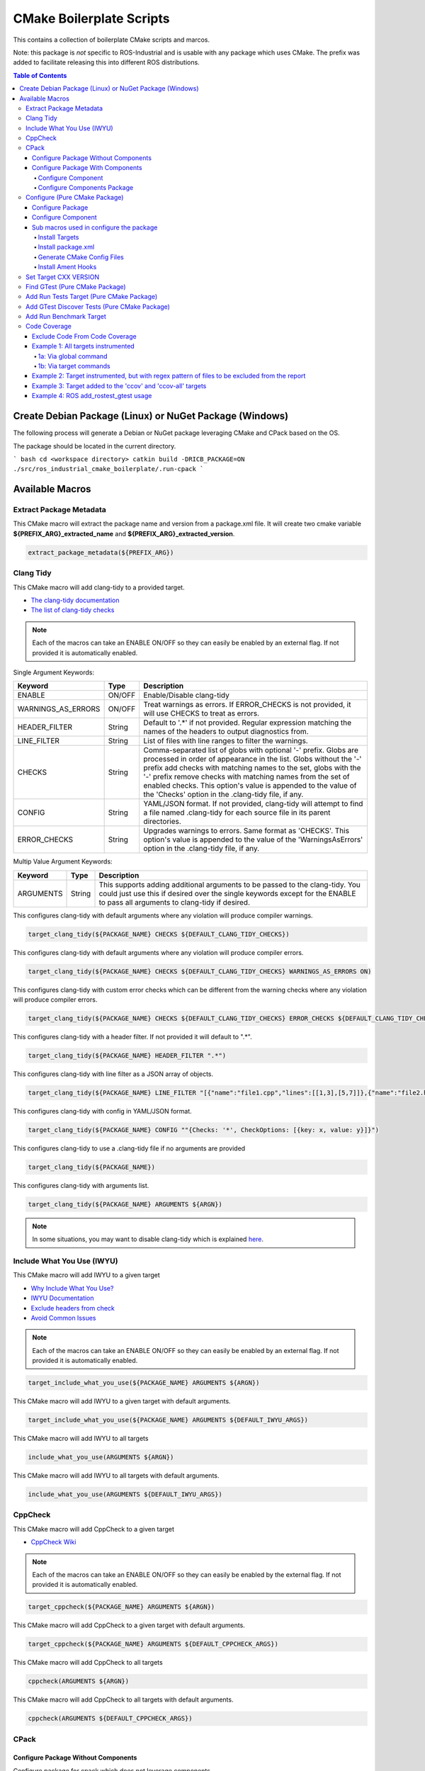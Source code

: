 #########################
CMake Boilerplate Scripts
#########################

|license apache 2.0|

.. |license apache 2.0| image:: https://img.shields.io/:license-Apache%202.0-yellowgreen.svg
   :target: https://opensource.org/licenses/Apache-2.0

|license bsd 3 clause|

.. |license bsd 3 clause| image:: https://img.shields.io/:license-BSD%203--Clause-orange.svg
   :target: https://opensource.org/licenses/BSD-3-Clause


This contains a collection of boilerplate CMake scripts and marcos.

Note: this package is *not* specific to ROS-Industrial and is usable with any package which uses CMake. The prefix was added to facilitate releasing this into different ROS distributions.

.. contents:: Table of Contents
   :depth: 4

********************************************************
Create Debian Package (Linux) or NuGet Package (Windows)
********************************************************

The following process will generate a Debian or NuGet package leveraging CMake and CPack based on the OS.

The package should be located in the current directory.

``` bash
cd <workspace directory>
catkin build -DRICB_PACKAGE=ON
./src/ros_industrial_cmake_boilerplate/.run-cpack
```

****************
Available Macros
****************

Extract Package Metadata
========================

This CMake macro will extract the package name and version from a package.xml file.
It will create two cmake variable **${PREFIX_ARG}_extracted_name** and **${PREFIX_ARG}_extracted_version**.

.. code-block:: cmake

   extract_package_metadata(${PREFIX_ARG})

Clang Tidy
==========

This CMake macro will add clang-tidy to a provided target.

- `The clang-tidy documentation <https://clang.llvm.org/extra/clang-tidy/>`_
- `The list of clang-tidy checks <https://clang.llvm.org/extra/clang-tidy/checks/list.html>`_

.. note:: Each of the macros can take an ENABLE ON/OFF so they can easily be enabled by an external flag. If not provided it is automatically enabled.

Single Argument Keywords:

================== ======== ===========
Keyword             Type    Description
================== ======== ===========
ENABLE              ON/OFF  Enable/Disable clang-tidy
WARNINGS_AS_ERRORS  ON/OFF  Treat warnings as errors. If ERROR_CHECKS is not provided, it will use CHECKS to treat as errors.
HEADER_FILTER       String  Default to '.*' if not provided. Regular expression matching the names of the headers to output diagnostics from.
LINE_FILTER         String  List of files with line ranges to filter the warnings.
CHECKS              String  Comma-separated list of globs with optional '-' prefix. Globs are processed in order of appearance in the list. Globs without the '-' prefix add checks with matching names to the set, globs with the '-' prefix remove checks with matching names from the set of enabled checks. This option's value is appended to the value of the 'Checks' option in the .clang-tidy file, if any.
CONFIG              String  YAML/JSON format. If not provided, clang-tidy will attempt to find a file named .clang-tidy for each source file in its parent directories.
ERROR_CHECKS        String  Upgrades warnings to errors. Same format as 'CHECKS'. This option's value is appended to the value of the 'WarningsAsErrors' option in the .clang-tidy file, if any.
================== ======== ===========

Multip Value Argument Keywords:

================== ======== ===========
Keyword             Type    Description
================== ======== ===========
ARGUMENTS           String  This supports adding additional arguments to be passed to the clang-tidy. You could just use this if desired over the single keywords except for the ENABLE to pass all arguments to clang-tidy if desired.
================== ======== ===========

This configures clang-tidy with default arguments where any violation will produce compiler warnings.

.. code-block:: cmake

   target_clang_tidy(${PACKAGE_NAME} CHECKS ${DEFAULT_CLANG_TIDY_CHECKS})

This configures clang-tidy with default arguments where any violation will produce compiler errors.

.. code-block:: cmake

   target_clang_tidy(${PACKAGE_NAME} CHECKS ${DEFAULT_CLANG_TIDY_CHECKS} WARNINGS_AS_ERRORS ON)

This configures clang-tidy with custom error checks which can be different from the warning checks where any violation will produce compiler errors.

.. code-block:: cmake

   target_clang_tidy(${PACKAGE_NAME} CHECKS ${DEFAULT_CLANG_TIDY_CHECKS} ERROR_CHECKS ${DEFAULT_CLANG_TIDY_CHECKS})

This configures clang-tidy with a header filter. If not provided it will default to ".*".

.. code-block:: cmake

   target_clang_tidy(${PACKAGE_NAME} HEADER_FILTER ".*")

This configures clang-tidy with line filter as a JSON array of objects.

.. code-block:: cmake

   target_clang_tidy(${PACKAGE_NAME} LINE_FILTER "[{"name":"file1.cpp","lines":[[1,3],[5,7]]},{"name":"file2.h"}]")

This configures clang-tidy with config in YAML/JSON format.

.. code-block:: cmake

   target_clang_tidy(${PACKAGE_NAME} CONFIG ""{Checks: '*', CheckOptions: [{key: x, value: y}]}")

This configures clang-tidy to use a .clang-tidy file if no arguments are provided

.. code-block:: cmake

   target_clang_tidy(${PACKAGE_NAME})

This configures clang-tidy with arguments list.

.. code-block:: cmake

   target_clang_tidy(${PACKAGE_NAME} ARGUMENTS ${ARGN})

.. note::

   In some situations, you may want to disable clang-tidy which is explained `here <https://clang.llvm.org/extra/clang-tidy/#id3>`_.

Include What You Use (IWYU)
===========================
This CMake macro will add IWYU to a given target

- `Why Include What You Use? <https://github.com/include-what-you-use/include-what-you-use/blob/master/docs/WhyIWYU.md>`_
- `IWYU Documentation <https://github.com/include-what-you-use/include-what-you-use/blob/master/README.md>`_
- `Exclude headers from check <https://github.com/include-what-you-use/include-what-you-use/blob/master/docs/IWYUPragmas.md>`_
- `Avoid Common Issues <https://www.incredibuild.com/blog/include-what-you-use-how-to-best-utilize-this-tool-and-avoid-common-issues/>`_

.. note:: Each of the macros can take an ENABLE ON/OFF so they can easily be enabled by an external flag. If not provided it is automatically enabled.

.. code-block:: cmake

   target_include_what_you_use(${PACKAGE_NAME} ARGUMENTS ${ARGN})

This CMake macro will add IWYU to a given target with default arguments.

.. code-block:: cmake

   target_include_what_you_use(${PACKAGE_NAME} ARGUMENTS ${DEFAULT_IWYU_ARGS})


This CMake macro will add IWYU to all targets

.. code-block:: cmake

   include_what_you_use(ARGUMENTS ${ARGN})

This CMake macro will add IWYU to all targets with default arguments.

.. code-block:: cmake

   include_what_you_use(ARGUMENTS ${DEFAULT_IWYU_ARGS})


CppCheck
========

This CMake macro will add CppCheck to a given target

- `CppCheck Wiki <https://sourceforge.net/p/cppcheck/wiki/Home/>`_

.. note:: Each of the macros can take an ENABLE ON/OFF so they can easily be enabled by the external flag. If not provided it is automatically enabled.

.. code-block:: cmake

   target_cppcheck(${PACKAGE_NAME} ARGUMENTS ${ARGN})


This CMake macro will add CppCheck to a given target with default arguments.

.. code-block:: cmake

   target_cppcheck(${PACKAGE_NAME} ARGUMENTS ${DEFAULT_CPPCHECK_ARGS})


This CMake macro will add CppCheck to all targets

.. code-block:: cmake

   cppcheck(ARGUMENTS ${ARGN})


This CMake macro will add CppCheck to all targets with default arguments.

.. code-block:: cmake

   cppcheck(ARGUMENTS ${DEFAULT_CPPCHECK_ARGS})

CPack
=====

Configure Package Without Components
------------------------------------
Configure package for cpack which does not leverage components

* One Value Args:
   * VERSION        - The package version
   * MAINTAINER     - The package maintainer
   * VENDOR         - The package vender
   * DESCRIPTION    - The package description
   * LICENSE_FILE   - The package license file
   * README_FILE    - The package readme
   * PACKAGE_PREFIX - The package prefix applied to all cpack generated files
* Multi Value Args:
   * LINUX_DEPENDS     - The linux dependencies required via apt install
   * WINDOWS_DEPENDS   - The windows dependencies required via nuget install

.. code-block:: cmake

   cpack(
     VERSION ${pkg_extracted_version}
     MAINTAINER <https://github.com/ros-industrial-consortium/tesseract>
     DESCRIPTION ${pkg_extracted_description}
     LICENSE_FILE ${CMAKE_CURRENT_LIST_DIR}/../LICENSE
     README_FILE ${CMAKE_CURRENT_LIST_DIR}/../README.md
     LINUX_DEPENDS
       "libboost-system-dev"
       "libboost-filesystem-dev"
       "libboost-serialization-dev"
       "libconsole-bridge-dev"
       "libtinyxml2-dev"
       "libeigen3-dev"
       "libyaml-cpp-dev"
     WINDOWS_DEPENDS
       "boost_system"
       "boost_filesystem;"
       "boost_serialization"
       "console-bridge"
       "tinyxml2"
       "Eigen3"
       "yaml-cpp")

Configure Package With Components
---------------------------------
This requires two macros one used in the components cmake file another for the top most package cmake file.

Configure Component
^^^^^^^^^^^^^^^^^^^
Configure components for cpack

* One Value Args:
   * COMPONENT      - The component name
   * VERSION        - The package version
   * DESCRIPTION    - The package description
   * PACKAGE_PREFIX - The package prefix applied to all cpack generated files
* Multi Value Args:
   * LINUX_DEPENDS     - The linux dependencies required via apt install
   * WINDOWS_DEPENDS   - The windows dependencies required via nuget install
   * COMPONENT_DEPENDS - The component dependencies required from this package

.. code-block:: cmake

   cpack_component(
     COMPONENT IKFAST # must be uppercase
     VERSION ${pkg_extracted_version}
     DESCRIPTION "Tesseract Kinematics ikfast implementation"
     COMPONENT_DEPENDS core)

Configure Components Package
^^^^^^^^^^^^^^^^^^^^^^^^^^^^
Configure package leveraging components for cpack

* One Value Args:
   * VERSION        - The package version
   * MAINTAINER     - The package maintainer
   * VENDOR         - The package vender
   * DESCRIPTION    - The package description
   * LICENSE_FILE   - The package license file
   * README_FILE    - The package readme
   * PACKAGE_PREFIX - The package prefix applied to all cpack generated files

.. code-block:: cmake

   cpack_component_package(
     VERSION ${pkg_extracted_version}
     MAINTAINER <https://github.com/ros-industrial-consortium/tesseract>
     DESCRIPTION ${pkg_extracted_description}
     LICENSE_FILE ${CMAKE_CURRENT_LIST_DIR}/../LICENSE
     README_FILE ${CMAKE_CURRENT_LIST_DIR}/../README.md)


Configure (Pure CMake Package)
==============================
This CMake macro simplifies the CMake package configure and install by performing multiple operations

Configure Package
-----------------
Performs multiple operation so other packages may find a package

If Namespace is provided but no targets it is assumed targets were installed and must be exported

* One Value Args:
   * NAMESPACE - This will prepend <namespace>:: to the target names as they are written to the import file
* Multi Value Args:
   * TARGETS      - The targets from the project to be installed
   * COMPONENTS   - The packages supported find_package components if any
   * DEPENDENCIES - The dependencies to be written to the packages Config.cmake file
   * CFG_EXTRAS   - The extra cmake files to be include in the packages Config.cmake file
* Usage:
   * It installs the provided targets
   * It exports the provided targets under the provided namespace
   * It installs the package.xml file
   * It creates and installs the ${PROJECT_NAME}-config.cmake and ${PROJECT_NAME}-config-version.cmake

.. code-block:: cmake

   configure_package(
     NAMESPACE <PACKAGE_NAMESPACE>
     TARGETS <TARGET_NAME_A> <TARGET_NAME_B>
     COMPONENTS <COMPONENT_NAME_A> <COMPONENT_NAME_B>
     DEPENDENCIES <deps>...
     CFG_EXTRAS <cmake files>...
   )

Example:

.. code-block:: cmake

   configure_package(
     NAMESPACE
       tesseract
     TARGETS
       ${PROJECT_NAME}
     DEPENDENCIES
       Eigen3
       TinyXML2
       yaml-cpp
       "Boost COMPONENTS system filesystem serialization"
     CFG_EXTRAS
       cmake/tesseract_common-extras.cmake
   )

To create the config cmake file, the macro by default looks for a configuration template
``cmake/${PROJECT_NAME}-config.cmake.in`` provided by the package. If not present, a default one
will be generated. If generated automatically, package dependencies will be included from the
arguments listed by ``DEPENDENCIES``. Additional configuration CMake scripts can also be included
with relative paths listed in the ``CFG_EXTRAS`` argument. The scripts should be installed alongside
the generated package config file, in ``lib/cmake/${PROJECT_NAME}``.


Configure Component
-------------------
Performs multiple operation so other packages may find a package's component

If Namespace is provided but no targets it is assumed targets were installed and must be exported

* One Value Args:
   * NAMESPACE - This will prepend <namespace>:: to the target names as they are written to the import file
   * COMPONENT - The component name
* Multi Value Args:
   * TARGETS      - The targets from the project to be installed
   * DEPENDENCIES - The dependencies to be written to the packages Config.cmake file
   * CFG_EXTRAS   - The extra cmake files to be include in the packages Config.cmake file
* Usage:
   * It installs the provided targets
   * It exports the provided targets under the provided namespace

.. code-block:: cmake

   configure_component(
     COMPONENT <COMPONENT_NAME>
     NAMESPACE <PACKAGE_NAMESPACE>
     TARGETS <TARGET_NAME_A> <TARGET_NAME_B>
     DEPENDENCIES <deps>...
     CFG_EXTRAS <cmake files>...
   )

Example:

.. code-block:: cmake

   configure_component(
     COMPONENT
       kdl
     NAMESPACE
       tesseract
     TARGETS
       ${PROJECT_NAME}_kdl ${PROJECT_NAME}_kdl_factories
     DEPENDENCIES
       Eigen3
       TinyXML2
       yaml-cpp
       "Boost COMPONENTS system filesystem serialization"
     CFG_EXTRAS
       cmake/tesseract_common-extras.cmake
   )

To create the config cmake file, the macro by default looks for a configuration template
``cmake/<COMPONENT_NAME>-config.cmake.in`` provided by the package. If not present, a default one
will be generated. If generated automatically, package dependencies will be included from the
arguments listed by ``DEPENDENCIES``. Additional configuration CMake scripts can also be included
with relative paths listed in the ``CFG_EXTRAS`` argument. The scripts should be installed alongside
the generated package config file, in ``lib/cmake/${PROJECT_NAME}``.


Sub macros used in configure the package
----------------------------------------
The following macros are used by configure_package and can be used independently if needed

Install Targets
^^^^^^^^^^^^^^^
This will install targets along associated with the provided component and export them to ${ARG_COMPONENT}-targets

* One Value Args:
   * COMPONENT (Optional) - The component name to associate the targets with, if not provided ${PROJECT_NAME} is used
* Multi Value Args:
   * TARGETS - The targets from the project to be installed


.. code-block:: cmake

   install_targets(TARGETS targetA targetb)

Install package.xml
^^^^^^^^^^^^^^^^^^^
This will install the package.xml file

.. code-block:: cmake

   install_pkgxml()

Generate CMake Config Files
^^^^^^^^^^^^^^^^^^^^^^^^^^^
Performs multiple operation so other packages may find a package and package components
The default export name is ${PROJECT_NAME} but it can be overriden by providing EXPORT_NAME

* Options:
   * EXPORT    - indicate if trargets should be exported
* One Value Args:
   * COMPONENT (Optional)   - the name given to the export ${ARG_COMPONENT}-targets, if not provided PROJECT_NAME is used
   * CONFIG_NAME (Optional) - the name given to the export ${ARG_COMPONENT}-config.cmake, if not provided COMPONENT is used
   * NAMESPACE (Optional)   - the namespace assigned for exported targets
* Multi Value Args:
   * DEPENDENCIES (Optional)         - list of dependencies to be loaded in the package config
   * CFG_EXTRAS (Optional)           - list of extra cmake config files to be loaded in package config
   * SUPPORTED_COMPONENTS (Optional) - list of supported components
* Usage:
   * generate_package_config(EXPORT NAMSPACE namespace) Install export targets with provided namespace
   * generate_package_config(EXPORT) Install export targets with no namespace
   * generate_package_config() Install cmake config files and not install export targets
   * It exports the provided targets under the provided namespace ${ARG_COMPONENT}-targets, if EXPORT option is set
   * It creates and install the ${ARG_CONFIG_NAME}-config.cmake
   * In not component, it create and installs ${ARG_CONFIG_NAME}-config-version.cmake


.. code-block:: cmake

   # Install and export targets with provided namespace
   generate_package_config(EXPORT NAMSPACE namespace)

   #Install and export targets with no namespace
   generate_package_config(EXPORT)

   # Install CMake config files and not install export targets
   generate_package_config() Install CMake config files and not install export targets

   # Install and export targets for package with components
   generate_package_config(EXPORT CONFIG_NAME ${PROJECT_NAME} SUPPORTED_COMPONENTS componentA componentB)

   # Install and export targets for component
   generate_package_config(EXPORT
     COMPONENT kdl
     NAMESPACE namespace
     DEPENDENCIES packageA packageB
     CFG_EXTRAS extraA.cmake extraB.cmake)

Additionally, ``DEPENDENCIES``, ``CFG_EXTRAS`` and ``SUPPORTED_COMPONENTS`` are passed for generated CMake config files.

Install Ament Hooks
^^^^^^^^^^^^^^^^^^^
Allows Colcon to find non-Ament packages when using workspace underlays

.. code-block:: cmake

   install_ament_hooks()

Set Target CXX VERSION
======================
This CMake macro simplifies setting the CXX version for the target

.. code-block:: cmake

   target_cxx_version(${PACKAGE_NAME} <INTERFACE|PRIVATE|PUBLIC> VERSION <CXX_VERSION>)

Example:
Set the version to 14 and PUBLIC.

.. code-block:: cmake

   target_cxx_version(${PACKAGE_NAME} PUBLIC VERSION 14)

Find GTest (Pure CMake Package)
===============================
This CMake macro calls ``find_package(GTest REQUIRED)`` and checks for the ``GTest::GTest`` and ``GTest::Main`` targets. If the targets are missing it will create the targets using the CMake variables.

.. code-block:: cmake

   find_gtest()


Add Run Tests Target (Pure CMake Package)
=========================================
This CMake macro adds a custom target that will run the tests after they are finished building. You may pass an optional
argument true|false adding the ability to disable the running of tests as part of the build for CI which calls make test.

Add run test target (These will automatically run the test after build finishes)

.. code-block:: cmake

   add_run_tests_target(<TARGET_NAME>)

.. code-block:: cmake

   add_run_tests_target(<TARGET_NAME> true)

Add empty run test target

.. code-block:: cmake

   add_run_tests_target(<TARGET_NAME> false)


Add GTest Discover Tests (Pure CMake Package)
=============================================
This CMake macro call the appropriate GTest function to add a test based on the CMake version

.. code-block:: cmake

   add_gtest_discover_tests(<TARGET_NAME>)

Add Run Benchmark Target
========================
This CMake macro adds a custom target that will run the benchmarks after they are finished building.

Add run benchmark target (These will automatically run the benchmark after build finishes)

.. code-block:: cmake

   add_run_benchmark_target(<TARGET_NAME>)

.. code-block:: cmake

   add_run_benchmark_target(<TARGET_NAME> true)

Add empty run benchmark target

.. code-block:: cmake

   add_run_benchmark_target(<TARGET_NAME> false)


Code Coverage
=============
These CMake macros add code coverage.

.. note:: Must call **initialize_code_coverage()** after project() in the CMakeLists.txt. This is required for all examples below.

From this point, there are two primary methods for adding instrumentation to targets:
1. A blanket instrumentation by calling `add_code_coverage()`, where all targets in that directory and all subdirectories are automatically instrumented.
2. Per-target instrumentation by calling `target_code_coverage(<TARGET_NAME>)`, where the target is given and thus only that target is instrumented. This applies to both libraries and executables.

To add coverage targets, such as calling `make ccov` to generate the actual coverage information for perusal or consumption, call `target_code_coverage(<TARGET_NAME>)` on an *executable* target.

.. note:: Each of the macros can take an ENABLE ON/OFF so they can easily be enabled by an external flag. If not provided it is automatically enabled.

Exclude Code From Code Coverage
-------------------------------

================== ===========
Keyword             Description
================== ===========
LCOV_EXCL_LINE     Lines containing this marker will be excluded.
LCOV_EXCL_START    Marks the beginning of an excluded section. The current line is part of this section.
LCOV_EXCL_STOP     Marks the end of an excluded section. The current line not part of this section.
================== ===========

.. note:: You can replace LCOV above with GCOV or GCOVR.

Example 1: All targets instrumented
-----------------------------------

In this case, the coverage information reported will be that of the `theLib` library target and `theExe` executable.

1a: Via global command
^^^^^^^^^^^^^^^^^^^^^^

.. code-block:: cmake

   add_code_coverage() # Adds instrumentation to all targets
   add_library(theLib lib.cpp)
   add_executable(theExe main.cpp)
   target_link_libraries(theExe PRIVATE theLib)
   target_code_coverage(theExe) # As an executable target, adds the 'ccov-theExe' target (instrumentation already added via global anyways) for generating code coverage reports.

1b: Via target commands
^^^^^^^^^^^^^^^^^^^^^^^

.. code-block:: cmake

   add_library(theLib lib.cpp)
   target_code_coverage(theLib) # As a library target, adds coverage instrumentation but no targets.
   add_executable(theExe main.cpp)
   target_link_libraries(theExe PRIVATE theLib)
   target_code_coverage(theExe) # As an executable target, adds the 'ccov-theExe' target and instrumentation for generating code coverage reports.

Example 2: Target instrumented, but with regex pattern of files to be excluded from the report
----------------------------------------------------------------------------------------------

.. code-block:: cmake

   add_executable(theExe main.cpp non_covered.cpp)
   target_code_coverage(theExe EXCLUDE non_covered.cpp test/*) # As an executable target, the reports will exclude the non-covered.cpp file, and any files in a test/ folder.

Example 3: Target added to the 'ccov' and 'ccov-all' targets
------------------------------------------------------------

.. code-block:: cmake

   add_code_coverage_all_targets(EXCLUDE test/*) # Adds the 'ccov-all' target set and sets it to exclude all files in test/ folders.
   add_executable(theExe main.cpp non_covered.cpp)
   target_code_coverage(theExe AUTO ALL EXCLUDE non_covered.cpp test/*) # As an executable target, adds to the 'ccov' and ccov-all' targets, and the reports will exclude the non-covered.cpp file, and any files in a test/ folder.

Example 4: ROS add_rostest_gtest usage
------------------------------------------------------------

.. code-block:: cmake

   add_rostest_gtest(test_node test/test_node.test test/test_node.cpp)
   target_include_directories(test_node SYSTEM PUBLIC {catkin_INCLUDE_DIRS})
   target_link_libraries(test_node ${catkin_LIBRARIES})
   target_code_coverage(
     test_node
     ALL
     RUN_COMMAND rostest test_node test_node.test
     EXCLUDE ${COVERAGE_EXCLUDE}
     ENABLE ${ENABLE_CODE_COVERAGE})
